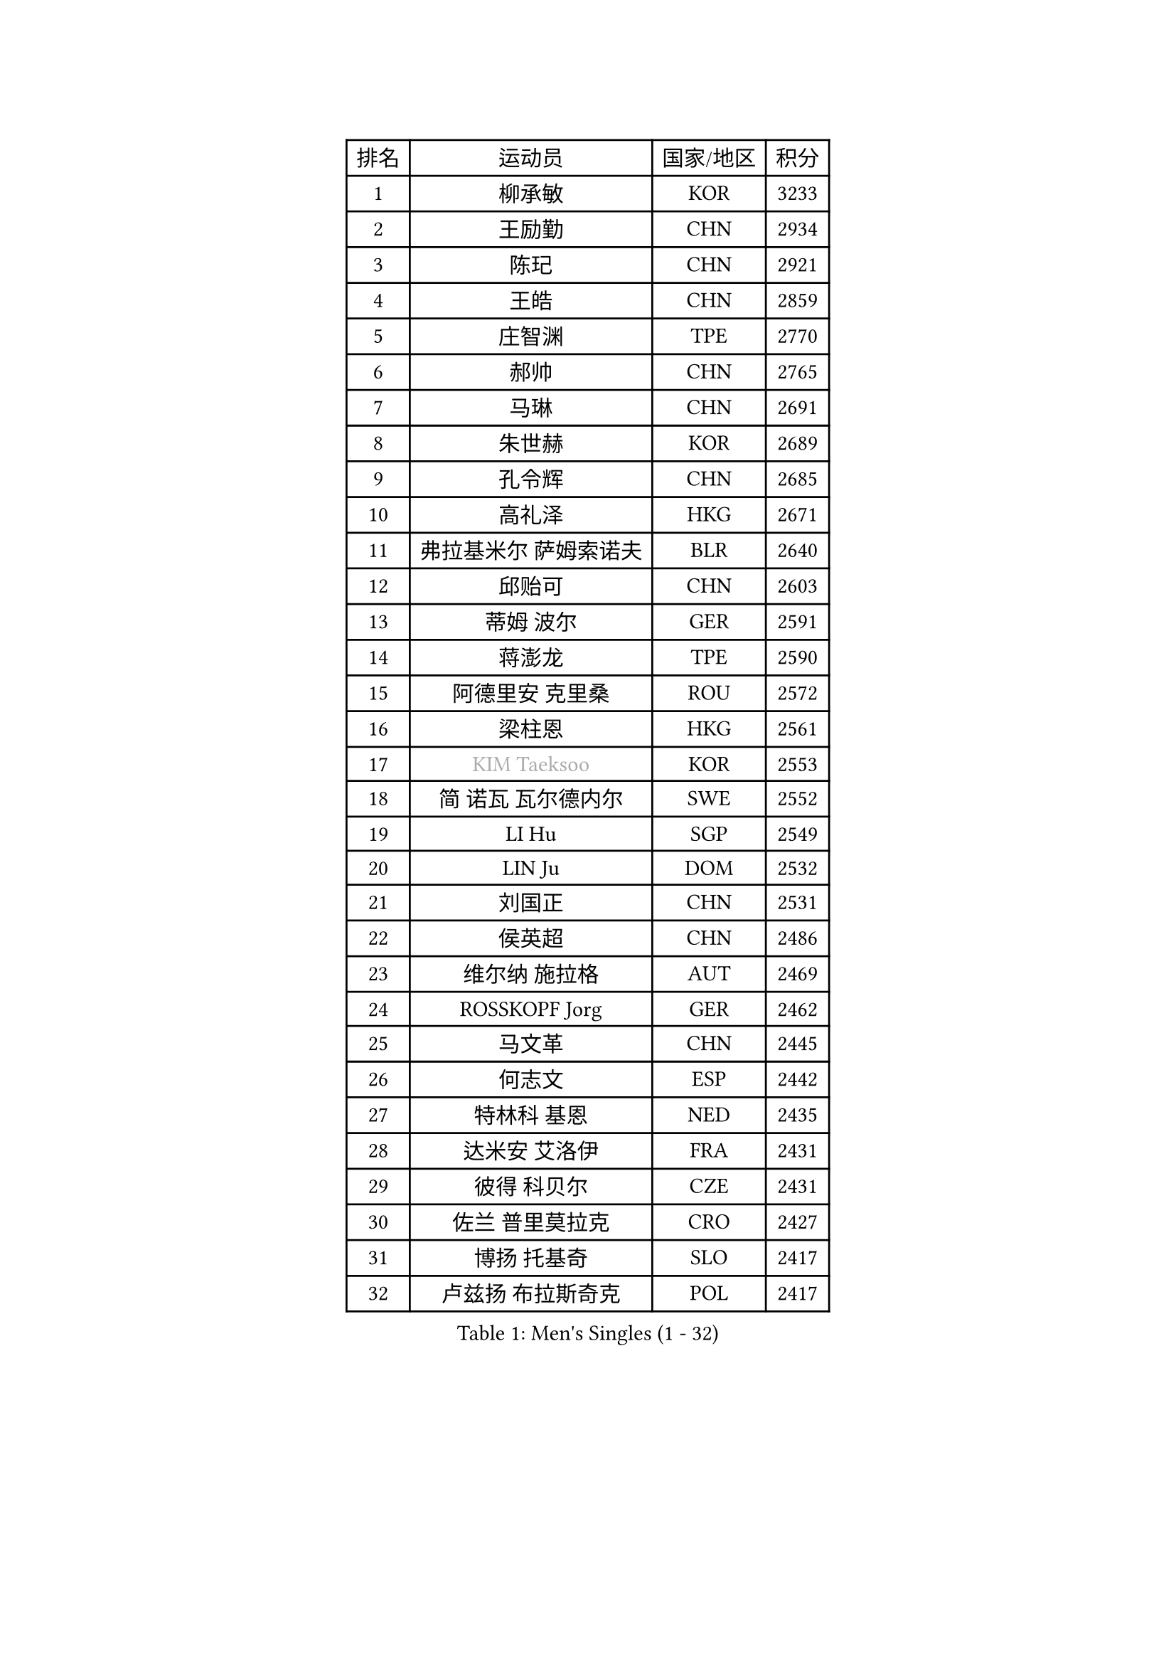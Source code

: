
#set text(font: ("Courier New", "NSimSun"))
#figure(
  caption: "Men's Singles (1 - 32)",
    table(
      columns: 4,
      [排名], [运动员], [国家/地区], [积分],
      [1], [柳承敏], [KOR], [3233],
      [2], [王励勤], [CHN], [2934],
      [3], [陈玘], [CHN], [2921],
      [4], [王皓], [CHN], [2859],
      [5], [庄智渊], [TPE], [2770],
      [6], [郝帅], [CHN], [2765],
      [7], [马琳], [CHN], [2691],
      [8], [朱世赫], [KOR], [2689],
      [9], [孔令辉], [CHN], [2685],
      [10], [高礼泽], [HKG], [2671],
      [11], [弗拉基米尔 萨姆索诺夫], [BLR], [2640],
      [12], [邱贻可], [CHN], [2603],
      [13], [蒂姆 波尔], [GER], [2591],
      [14], [蒋澎龙], [TPE], [2590],
      [15], [阿德里安 克里桑], [ROU], [2572],
      [16], [梁柱恩], [HKG], [2561],
      [17], [#text(gray, "KIM Taeksoo")], [KOR], [2553],
      [18], [简 诺瓦 瓦尔德内尔], [SWE], [2552],
      [19], [LI Hu], [SGP], [2549],
      [20], [LIN Ju], [DOM], [2532],
      [21], [刘国正], [CHN], [2531],
      [22], [侯英超], [CHN], [2486],
      [23], [维尔纳 施拉格], [AUT], [2469],
      [24], [ROSSKOPF Jorg], [GER], [2462],
      [25], [马文革], [CHN], [2445],
      [26], [何志文], [ESP], [2442],
      [27], [特林科 基恩], [NED], [2435],
      [28], [达米安 艾洛伊], [FRA], [2431],
      [29], [彼得 科贝尔], [CZE], [2431],
      [30], [佐兰 普里莫拉克], [CRO], [2427],
      [31], [博扬 托基奇], [SLO], [2417],
      [32], [卢兹扬 布拉斯奇克], [POL], [2417],
    )
  )#pagebreak()

#set text(font: ("Courier New", "NSimSun"))
#figure(
  caption: "Men's Singles (33 - 64)",
    table(
      columns: 4,
      [排名], [运动员], [国家/地区], [积分],
      [33], [詹斯 伦德奎斯特], [SWE], [2416],
      [34], [张钰], [HKG], [2408],
      [35], [松下浩二], [JPN], [2380],
      [36], [FRANZ Peter], [GER], [2361],
      [37], [TUGWELL Finn], [DEN], [2359],
      [38], [HAKANSSON Fredrik], [SWE], [2354],
      [39], [李静], [HKG], [2347],
      [40], [李廷佑], [KOR], [2344],
      [41], [陈卫星], [AUT], [2335],
      [42], [FEJER-KONNERTH Zoltan], [GER], [2333],
      [43], [吴尚垠], [KOR], [2320],
      [44], [让 米歇尔 赛弗], [BEL], [2315],
      [45], [彼得 卡尔松], [SWE], [2312],
      [46], [HIELSCHER Lars], [GER], [2308],
      [47], [约尔根 佩尔森], [SWE], [2308],
      [48], [克里斯蒂安 苏斯], [GER], [2296],
      [49], [SAIVE Philippe], [BEL], [2290],
      [50], [TRUKSA Jaromir], [SVK], [2264],
      [51], [ZENG Cem], [TUR], [2264],
      [52], [卡林尼科斯 格林卡], [GRE], [2262],
      [53], [YANG Min], [ITA], [2259],
      [54], [PLACHY Josef], [CZE], [2249],
      [55], [巴斯蒂安 斯蒂格], [GER], [2248],
      [56], [TRAN Tuan Quynh], [VIE], [2247],
      [57], [FENG Zhe], [BUL], [2244],
      [58], [LENGEROV Kostadin], [AUT], [2239],
      [59], [LIU Song], [ARG], [2237],
      [60], [帕特里克 奇拉], [FRA], [2236],
      [61], [GORAK Daniel], [POL], [2219],
      [62], [张继科], [CHN], [2218],
      [63], [米凯尔 梅兹], [DEN], [2215],
      [64], [唐鹏], [HKG], [2210],
    )
  )#pagebreak()

#set text(font: ("Courier New", "NSimSun"))
#figure(
  caption: "Men's Singles (65 - 96)",
    table(
      columns: 4,
      [排名], [运动员], [国家/地区], [积分],
      [65], [KUZMIN Fedor], [RUS], [2209],
      [66], [OLEJNIK Martin], [CZE], [2202],
      [67], [#text(gray, "BABOOR Chetan")], [IND], [2200],
      [68], [TAVUKCUOGLU Irfan], [TUR], [2199],
      [69], [SHAN Mingjie], [CHN], [2198],
      [70], [MANSSON Magnus], [SWE], [2198],
      [71], [ZHUANG David], [USA], [2193],
      [72], [罗伯特 加尔多斯], [AUT], [2193],
      [73], [LIM Jaehyun], [KOR], [2193],
      [74], [SEREDA Peter], [SVK], [2193],
      [75], [LEE Chulseung], [KOR], [2164],
      [76], [KEINATH Thomas], [SVK], [2163],
      [77], [阿列克谢 斯米尔诺夫], [RUS], [2150],
      [78], [亚历山大 卡拉卡谢维奇], [SRB], [2149],
      [79], [CHO Eonrae], [KOR], [2149],
      [80], [#text(gray, "YAN Sen")], [CHN], [2146],
      [81], [WOSIK Torben], [GER], [2144],
      [82], [ERLANDSEN Geir], [NOR], [2138],
      [83], [FAZEKAS Peter], [HUN], [2136],
      [84], [CHTCHETININE Evgueni], [BLR], [2125],
      [85], [马龙], [CHN], [2125],
      [86], [KLASEK Marek], [CZE], [2123],
      [87], [WANG Jianfeng], [NOR], [2112],
      [88], [SHMYREV Maxim], [RUS], [2112],
      [89], [CIOTI Constantin], [ROU], [2111],
      [90], [VYBORNY Richard], [CZE], [2110],
      [91], [GIARDINA Umberto], [ITA], [2103],
      [92], [VAINULA Vallot], [EST], [2103],
      [93], [JIANG Weizhong], [CRO], [2090],
      [94], [#text(gray, "VARIN Eric")], [FRA], [2082],
      [95], [KUSINSKI Marcin], [POL], [2082],
      [96], [LIEVSHYN Vitaliy], [UKR], [2076],
    )
  )#pagebreak()

#set text(font: ("Courier New", "NSimSun"))
#figure(
  caption: "Men's Singles (97 - 128)",
    table(
      columns: 4,
      [排名], [运动员], [国家/地区], [积分],
      [97], [岸川圣也], [JPN], [2076],
      [98], [PISTEJ Lubomir], [SVK], [2071],
      [99], [TORRES Daniel], [ESP], [2071],
      [100], [SEO Dongchul], [KOR], [2070],
      [101], [GUO Jinhao], [CHN], [2070],
      [102], [STEPHENSEN Gudmundur], [ISL], [2063],
      [103], [SORENSEN Mads], [DEN], [2063],
      [104], [#text(gray, "YOSHITOMI Eigo")], [JPN], [2062],
      [105], [YANG Zi], [SGP], [2058],
      [106], [PAZSY Ferenc], [HUN], [2058],
      [107], [MONRAD Martin], [DEN], [2056],
      [108], [MONTEIRO Thiago], [BRA], [2056],
      [109], [PAK Won Chol], [PRK], [2055],
      [110], [JOVER Sebastien], [FRA], [2054],
      [111], [ZOOGLING Mikael], [SWE], [2050],
      [112], [PARAPANOV Konstantin], [BUL], [2048],
      [113], [#text(gray, "MARSI Marton")], [HUN], [2044],
      [114], [蒂亚戈 阿波罗尼亚], [POR], [2043],
      [115], [AXELQVIST Johan], [SWE], [2043],
      [116], [#text(gray, "KAYAMA Hyogo")], [JPN], [2040],
      [117], [#text(gray, "TORRENS Daniel")], [ESP], [2039],
      [118], [NOROOZI Afshin], [IRI], [2036],
      [119], [KOSOWSKI Jakub], [POL], [2035],
      [120], [水谷隼], [JPN], [2034],
      [121], [KITO Akira], [JPN], [2031],
      [122], [LASHIN El-Sayed], [EGY], [2028],
      [123], [SLEVIN Colum], [IRL], [2025],
      [124], [CHOU Tung-Yu], [TPE], [2022],
      [125], [SUCH Bartosz], [POL], [2022],
      [126], [JAKAB Janos], [HUN], [2022],
      [127], [PHUNG Armand], [FRA], [2020],
      [128], [PIACENTINI Valentino], [ITA], [2020],
    )
  )